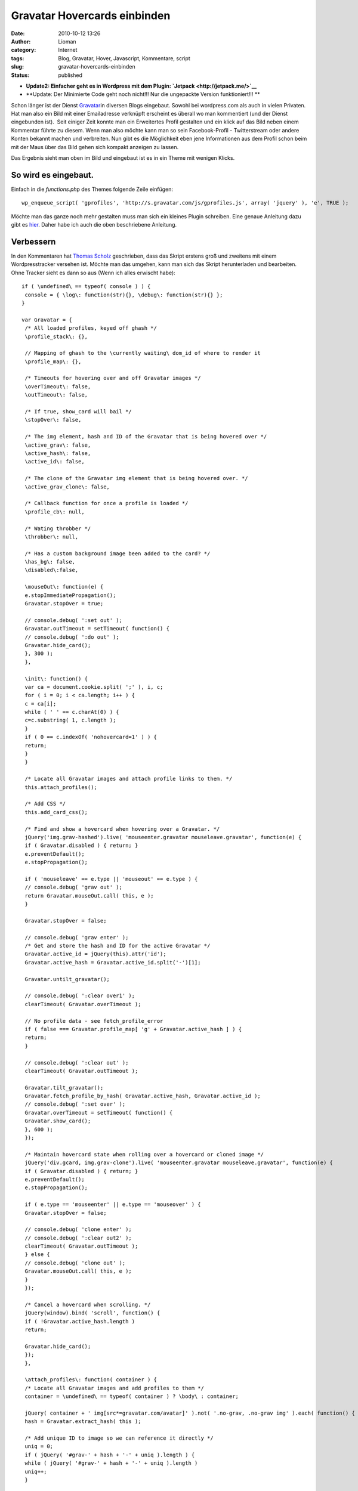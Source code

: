 Gravatar Hovercards einbinden
#############################
:date: 2010-10-12 13:26
:author: Lioman
:category: Internet
:tags: Blog, Gravatar, Hover, Javascript, Kommentare, script
:slug: gravatar-hovercards-einbinden
:status: published

-  **Update2: Einfacher geht es in Wordpress mit dem Plugin:
   `Jetpack <http://jetpack.me/>`__**
-  **Update: Der Minimierte Code geht noch nicht!!! Nur die ungepackte
   Version funktioniert!!!
   **

|image0|\ Schon länger ist der Dienst
`Gravatar <http://www.gravatar.com>`__\ in diversen Blogs eingebaut.
Sowohl bei wordpress.com als auch in vielen Privaten. Hat man also ein
Bild mit einer Emailadresse verknüpft erscheint es überall wo man
kommentiert (und der Dienst eingebunden ist).  Seit einiger Zeit konnte
man ein Erweitertes Profil gestalten und ein klick auf das Bild neben
einem Kommentar führte zu diesem. Wenn man also möchte kann man so sein
Facebook-Profil - Twitterstream oder andere Konten bekannt machen und
verbreiten. Nun gibt es die Möglichkeit eben jene Informationen aus dem
Profil schon beim mit der Maus über das Bild gehen sich kompakt anzeigen
zu lassen.

Das Ergebnis sieht man oben im Bild und eingebaut ist es in ein Theme
mit wenigen Klicks.

So wird es eingebaut.
~~~~~~~~~~~~~~~~~~~~~

Einfach in die *functions.ph*\ p des Themes folgende Zeile einfügen:

::

    wp_enqueue_script( 'gprofiles', 'http://s.gravatar.com/js/gprofiles.js', array( 'jquery' ), 'e', TRUE );

Möchte man das ganze noch mehr gestalten muss man sich ein kleines
Plugin schreiben. Eine genaue Anleitung dazu gibt es
`hier <http://blog.wordpress-deutschland.org/2010/10/10/gravatars-hovercard-verwenden.html>`__.
Daher habe ich auch die oben beschriebene Anleitung.

Verbessern
~~~~~~~~~~

In den Kommentaren hat `Thomas Scholz <http://toscho.de/>`__
geschrieben, dass das Skript erstens groß und zweitens mit einem
Wordpresstracker versehen ist. Möchte man das umgehen, kann man sich das
Skript herunterladen und bearbeiten. Ohne Tracker sieht es dann so aus
(Wenn ich alles erwischt habe):

::

    if ( \undefined\ == typeof( console ) ) {
     console = { \log\: function(str){}, \debug\: function(str){} };
    }

    var Gravatar = {
     /* All loaded profiles, keyed off ghash */
     \profile_stack\: {},

     // Mapping of ghash to the \currently waiting\ dom_id of where to render it
     \profile_map\: {},

     /* Timeouts for hovering over and off Gravatar images */
     \overTimeout\: false,
     \outTimeout\: false,

     /* If true, show_card will bail */
     \stopOver\: false,

     /* The img element, hash and ID of the Gravatar that is being hovered over */
     \active_grav\: false,
     \active_hash\: false,
     \active_id\: false,

     /* The clone of the Gravatar img element that is being hovered over. */
     \active_grav_clone\: false,

     /* Callback function for once a profile is loaded */
     \profile_cb\: null,

     /* Wating throbber */
     \throbber\: null,

     /* Has a custom background image been added to the card? */
     \has_bg\: false,
     \disabled\:false,

     \mouseOut\: function(e) {
     e.stopImmediatePropagation();
     Gravatar.stopOver = true;

     // console.debug( ':set out' );
     Gravatar.outTimeout = setTimeout( function() {
     // console.debug( ':do out' );
     Gravatar.hide_card();
     }, 300 );
     },

     \init\: function() {
     var ca = document.cookie.split( ';' ), i, c;
     for ( i = 0; i < ca.length; i++ ) {
     c = ca[i];
     while ( ' ' == c.charAt(0) ) {
     c=c.substring( 1, c.length );
     }
     if ( 0 == c.indexOf( 'nohovercard=1' ) ) {
     return;
     }
     }

     /* Locate all Gravatar images and attach profile links to them. */
     this.attach_profiles();

     /* Add CSS */
     this.add_card_css();

     /* Find and show a hovercard when hovering over a Gravatar. */
     jQuery('img.grav-hashed').live( 'mouseenter.gravatar mouseleave.gravatar', function(e) {
     if ( Gravatar.disabled ) { return; }
     e.preventDefault();
     e.stopPropagation();

     if ( 'mouseleave' == e.type || 'mouseout' == e.type ) {
     // console.debug( 'grav out' );
     return Gravatar.mouseOut.call( this, e );
     }

     Gravatar.stopOver = false;

     // console.debug( 'grav enter' );
     /* Get and store the hash and ID for the active Gravatar */
     Gravatar.active_id = jQuery(this).attr('id');
     Gravatar.active_hash = Gravatar.active_id.split('-')[1];

     Gravatar.untilt_gravatar();

     // console.debug( ':clear over1' );
     clearTimeout( Gravatar.overTimeout );

     // No profile data - see fetch_profile_error
     if ( false === Gravatar.profile_map[ 'g' + Gravatar.active_hash ] ) {
     return;
     }

     // console.debug( ':clear out' );
     clearTimeout( Gravatar.outTimeout );

     Gravatar.tilt_gravatar();
     Gravatar.fetch_profile_by_hash( Gravatar.active_hash, Gravatar.active_id );
     // console.debug( ':set over' );
     Gravatar.overTimeout = setTimeout( function() {
     Gravatar.show_card();
     }, 600 );
     });

     /* Maintain hovercard state when rolling over a hovercard or cloned image */
     jQuery('div.gcard, img.grav-clone').live( 'mouseenter.gravatar mouseleave.gravatar', function(e) {
     if ( Gravatar.disabled ) { return; }
     e.preventDefault();
     e.stopPropagation();

     if ( e.type == 'mouseenter' || e.type == 'mouseover' ) {
     Gravatar.stopOver = false;

     // console.debug( 'clone enter' );
     // console.debug( ':clear out2' );
     clearTimeout( Gravatar.outTimeout );
     } else {
     // console.debug( 'clone out' );
     Gravatar.mouseOut.call( this, e );
     }
     });

     /* Cancel a hovercard when scrolling. */
     jQuery(window).bind( 'scroll', function() {
     if ( !Gravatar.active_hash.length )
     return;

     Gravatar.hide_card();
     });
     },

     \attach_profiles\: function( container ) {
     /* Locate all Gravatar images and add profiles to them */
     container = \undefined\ == typeof( container ) ? \body\ : container;

     jQuery( container + ' img[src*=gravatar.com/avatar]' ).not( '.no-grav, .no-grav img' ).each( function() {
     hash = Gravatar.extract_hash( this );

     /* Add unique ID to image so we can reference it directly */
     uniq = 0;
     if ( jQuery( '#grav-' + hash + '-' + uniq ).length ) {
     while ( jQuery( '#grav-' + hash + '-' + uniq ).length )
     uniq++;
     }

     /* Remove the hover titles for sanity */
     var g = jQuery( this ).attr( 'id', 'grav-' + hash + '-' + uniq ).attr( 'title', '' ).removeAttr( 'title' );
     if ( g.parent( 'a' ).length )
     g.parent( 'a' ).attr( 'href', 'http://gravatar.com/' + hash ).attr( 'title', '' ).removeAttr( 'title' );

     g.addClass('grav-hashed');
     });
     },

     \show_card\: function() {
     if ( Gravatar.stopOver ) {
     return;
     }

     dom_id = this.profile_map[ 'g' + Gravatar.active_hash ];

     // Close any existing cards
     jQuery( '.gcard' ).hide();

     // Bail if we're waiting on a fetch
     if ( 'fetching' == this.profile_stack[ 'g' + Gravatar.active_hash ] ) {
     Gravatar.show_throbber();
     this.listen( Gravatar.active_hash, 'show_card' );
     // console.log( 'still fetching ' + hash );
     return;
     }

     // If we haven't fetched this profile yet, do it now and do this later
     if ( 'undefined' == typeof( this.profile_stack[ 'g' + Gravatar.active_hash ] ) ) {
     Gravatar.show_throbber();
     this.listen( Gravatar.active_hash, 'show_card' );
     // console.log( 'need to start fetching ' + hash + '@' + dom_id );
     this.fetch_profile_by_hash( Gravatar.active_hash, dom_id );
     return;
     }

     Gravatar.hide_throbber();

     // console.log( 'show_card: hash: ' + hash + ', DOM ID: ' + dom_id );

     // No HTML? build it
     if ( !jQuery( '#profile-' + this.active_hash  ).length )
     this.build_card( this.active_hash, this.profile_stack[ 'g' + this.active_hash ] );

     this.render_card( this.active_grav, 'profile-' + this.active_hash );
     },

     \hide_card\: function() {
     // console.debug( ':clear over3' );
     clearTimeout( Gravatar.overTimeout );

     /* Untilt the Gravatar image */
     this.untilt_gravatar();
     grav_resize.current_image = false
     jQuery( 'div.gcard' ).filter( '#profile-' + this.active_hash ).fadeOut(120, function() {
     jQuery('img.grav-large').stop().remove();
     } ).end().not( '#profile-' + this.active_hash ).hide();
     },

     \render_card\: function( grav, card_id ) {
     var card_el = jQuery( '#' + card_id  ).stop();

     // console.log( 'render_card for ' + grav_id + ', ' + card_id );
     // Change CSS positioning based on where grav_id is in the page
     var grav_el  = grav;
     var grav_pos = grav_el.offset();

     if ( null != grav_pos ) {
     var grav_width  = grav_el.width();
     var grav_height = grav_el.height();
     var grav_space  = 5 + ( grav_width * .4 );

     var card_width  = card_el.width();
     var card_height = card_el.height();
     if ( card_width == jQuery(window).width() ) {
     card_width  = 400;
     card_height = 200;
     }

     /*
     console.log( grav_pos );
     console.log( 'grav_width = ' + grav_width + \\n\ +
     'grav_height = ' + grav_height + \\n\ +
     'grav_space = ' + grav_space + \\n\ +
     'card_width = ' + card_width + \\n\ +
     'card_height = ' + card_height + \\n\ );
     */

     /* Position to the right of the element */
     var left = grav_pos.left + grav_width + grav_space;
     var top = grav_pos.top;
     var grav_pos_class = 'pos-right';

     /* Position to the left of the element if space on the right is not enough. */
     if ( grav_pos.left + grav_width + grav_space + card_width > jQuery(window).width() + jQuery(window).scrollLeft() ) {
     left = grav_pos.left - ( card_width + grav_space );
     grav_pos_class = 'pos-left';
     }

     /* Reposition the card itself */
     var top_offset = grav_height * .25;
     jQuery( '#' + card_id ).removeClass( 'pos-right pos-left' ).addClass( grav_pos_class ).css( { 'top': ( top - top_offset ) + 'px', 'left': left + 'px' } );

     /* Position of the small arrow in relation to the Gravatar */
     var arrow_offset = ( grav_height / 2 );
     if ( arrow_offset > card_height )
     arrow_offset = card_height / 2;
     if ( arrow_offset > ( card_height / 2 ) - 6 )
     arrow_offset = ( card_height / 2 ) - 6;
     if ( arrow_offset > 53 )
     arrow_offset = 53; // Max
     if ( this.has_bg )
     arrow_offset = arrow_offset - 8;
     if ( arrow_offset < 0 )
     arrow_offset = 0; // Min
     var css = {
     'height': ( ( grav_height * 1.5 ) + top_offset ) + 'px'
     };
     if ( 'pos-right' == grav_pos_class ) {
     css['right'] = 'auto';
     css['left'] = '-7px';
     css['background-position'] = '0px ' + arrow_offset + 'px';
     } else {
     css['right'] = '-10px';
     css['left'] = 'auto';
     css['background-position'] = '0px ' + arrow_offset + 'px';
     }
     jQuery( '#' + card_id + ' .grav-cardarrow' ).css( css );
     }

     card_el.stop().css( { opacity: 0 } ).show().animate( { opacity: 1 }, 150, 'linear', function() {
     jQuery( this ).stop();
     grav_resize.init( card_id );
     grav_gallery.init( card_id );
     });
     },

     \build_card\: function( hash, profile ) {
     Object.size = function(obj) {
     var size = 0, key;
     for (key in obj) {
     if (obj.hasOwnProperty(key)) size++;
     }
     return size;
     };

     // console.log( 'Build profile card for: ' + hash );
     // console.log( profile );
     GProfile.init( profile );

     urls = GProfile.get( 'urls' );
     photos = GProfile.get( 'photos' );
     services = GProfile.get( 'accounts' );

     limit = 100;
     if ( Object.size( urls ) > 3 )
     limit += 90;
     else
     limit += 10 + ( 20 * Object.size( urls ) );

     if ( Object.size( services ) > 0 )
     limit += 30;

     description = GProfile.get( 'aboutMe' );
     description = description.replace( /<[^>]+>/ig, '' );
     description = description.toString().substr( 0, limit );
     if ( limit == description.length )
     description += '&#8230;';

     var card_class = 'grav-inner';

     // console.log( Gravatar.my_hash, hash );
     if ( Gravatar.my_hash && hash == Gravatar.my_hash ) {
     card_class += ' grav-is-user';
     if ( !description.length ) {
     description = \

Want a better profile? `Click
here <http://gravatar.com/profiles/edit/>`__.

::

    \;
     }
     }

     if ( description.length ) {
     card_class += ' gcard-about';
     }

     card = '

.. raw:: html

   <div id="\profile-'">

\\

.. raw:: html

   </p>

.. raw:: html

   <div>

\\

.. raw:: html

   </p>

.. raw:: html

   <div>

\\

.. raw:: html

   </p>

.. rubric:: ' + GProfile.get( 'displayName' ) + '
   :name: gprofile.get-displayname

\\\\ ' + description + ' \\

\\

.. raw:: html

   </div>

\\

.. raw:: html

   <div>

'; if ( Object.size( urls ) \|\| Object.size( services ) ) { card\_class
+= ' gcard-links'; } card += '

.. raw:: html

   </p>

.. rubric:: Personal Links
   :name: personal-links

\\

-   + ' + ( urls.length - url\_count )  + ' more
-  ' + urls[u]['title'] + '

'; // console.log( 'Services to include in card:' ); // console.log(
services ); if ( Object.size( services ) ) { card\_class += '
gcard-services'; } card += '

-  

'; card += '

.. raw:: html

   </div>

'; // right col if ( Object.size( photos ) > 1 ) { card\_class += '
gcard-gallery'; } card += '

.. raw:: html

   <div>

\\ Previous \\

.. raw:: html

   </p>

.. raw:: html

   <div>

\\

.. raw:: html

   </p>

-  

\\

.. raw:: html

   </div>

\\ Next \\

.. raw:: html

   </div>

'; // gallery card += '

.. raw:: html

   <div>

.. raw:: html

   </div>

\\

.. raw:: html

   <div>

`&nbsp; <\http://gravatar.com/\>`__

.. raw:: html

   </div>

\\

.. raw:: html

   <div style="\clear: both\;">

.. raw:: html

   </div>

'; card += 'Turn off hovercards

'; card += '

.. raw:: html

   </div>

.. raw:: html

   </div>

::

    '; // .grav-inner, .gcard

     // console.log( 'Finished building card for ' + dom_id );
     jQuery( 'body' ).append( jQuery( card ) );
     jQuery( '#profile-' + hash + ' .grav-inner' ).addClass( card_class );

     // Custom Background
     this.has_bg = false;
     bg = GProfile.get( 'profileBackground' );
     if ( Object.size( bg ) ) {
     this.has_bg = true;
     var bg_css = {
     padding: '8px 0'
     };
     if ( bg.color )
     bg_css['background-color'] = bg.color;
     if ( bg.url )
     bg_css['background-image'] = 'url(' + bg.url + ')';
     if ( bg.position )
     bg_css['background-position'] = bg.position;
     if ( bg.repeat )
     bg_css['background-repeat'] = bg.repeat;
     jQuery( '#profile-' + hash ).css( bg_css );
     }

     // Resize card based on what's visible
     if ( !jQuery( '#profile-' + hash + ' .gcard-links' ).length && !jQuery( '#profile-' + hash + ' .gcard-services' ).length )
     jQuery( '#profile-' + hash + ' .grav-rightcol' ).css( { 'width': 'auto' } );
     if ( !jQuery( '#profile-' + hash + ' .gcard-about' ).length )
     jQuery( '#profile-' + hash + ' .grav-leftcol' ).css( { 'width': 'auto' } );

     // Trigger callback if defined
     if ( jQuery.isFunction( Gravatar.profile_cb ) ) {
     Gravatar.loaded_js( hash, 'profile-' + hash );
     }

     },

     \tilt_gravatar\: function() {
     /* Set the active gravatar */
     this.active_grav = jQuery('img#' + this.active_id);

     if ( jQuery('img#grav-clone-' + this.active_hash).length )
     return;

     /* Clone the image */
     this.active_grav_clone = this.active_grav.clone().attr( 'id', 'grav-clone-' + this.active_hash ).addClass('grav-clone');

     var top = this.active_grav.offset().top;
     var left = this.active_grav.offset().left;
    /*
     top  -= 2;
     left -= 2;
    */

     /* Style clone */
     var fancyCSS = {
     '-webkit-transform': 'rotate(-4deg) scale(1.3)',
     '-moz-transform': 'rotate(-4deg) scale(1.3)',
     '-o-transform': 'rotate(-4deg) scale(1.3)',
     'transform': 'rotate(-4deg) scale(1.3)',
     '-webkit-box-shadow': '0 0 4px #aaa',
     '-moz-box-shadow': '0 0 4px #aaa',
     'box-shadow': '0 0 4px #aaa',
     'border-width': '2px 2px ' + ( this.active_grav.height() / 5 ) + 'px 2px',
     'border-color': '#fff',
     'border-style': 'solid',
     'padding': '0px'
     };
     if ( jQuery.browser.msie && 9 > jQuery.browser.version ) {
     fancyCSS['filter'] = \progid:DXImageTransform.Microsoft.Matrix(M11='1.29683327', M12='0.0906834159', M21='-0.0906834159', M22='1.29683327', SizingMethod='auto expand') progid:DXImageTransform.Microsoft.Glow(Color='#aaaaaa', strength='2'\;
     top  -= 5;
     left -= 6;
     }
     var appendix = this.active_grav_clone.css( fancyCSS ).wrap( '' ).parent().css( {
     'position': 'absolute',
     'top': top + 'px',
     'left': left + 'px',
     'z-index': 15,
     'border': 'none',
     'text-decoration': 'none'
     } );

     /* Append the clone on top of the original */
     jQuery('body').append( appendix );
     this.active_grav_clone.removeClass('grav-hashed');
     },

     \untilt_gravatar\: function() {
     jQuery('img.grav-clone, a.grav-clone-a').remove();
     Gravatar.hide_throbber();
     },

     \show_throbber\: function() {
     // console.log( 'throbbing...' );
     if ( !Gravatar.throbber ) {
     Gravatar.throbber = jQuery( '

.. raw:: html

   <div id="\grav-throbber\">

|\\.\\|

.. raw:: html

   </div>

::

    ' );
     }

     jQuery( 'body' ).append( Gravatar.throbber );

     var offset = jQuery('#' + Gravatar.active_id).offset();

     Gravatar.throbber.css( {
     top: offset.top + 2 + 'px',
     left: offset.left + 1 + 'px'
     } );
     },

     \hide_throbber\: function() {
     // Remove the throbber if it exists.
     if ( !Gravatar.throbber ) {
     return;
     }
     // console.log( 'stopped throbbing.' );
     Gravatar.throbber.remove();
     },

     /***
     * Helper Methods
     */

     \fetch_profile_by_email\: function( email ) {
     // console.debug( 'fetch_profile_by_email' );
     return this.fetch_profile_by_hash( this.md5( email ) );
     },

     \fetch_profile_by_hash\: function( hash, dom_id ) {
     // This is so that we know which specific Grav is waiting on us
     this.profile_map[ 'g' + hash ] = dom_id;
     // console.log( this.profile_map );

     // If we already have it, no point getting it again, so just return it and notify any listeners
     if ( this.profile_stack[ 'g' + hash ] && 'object' == typeof( this.profile_stack[ 'g' + hash ] ) )
     return this.profile_stack[ 'g' + hash ];

     // console.log( 'fetch_profile_by_hash: ' + hash, dom_id );
     this.profile_stack[ 'g' + hash ] = 'fetching';
     // Not using $.getJSON because it won't call an error handler for remote URLs
     this.load_js( 'http://en.gravatar.com/' + hash + '.json?callback=Gravatar.fetch_profile_callback', function() {
     Gravatar.fetch_profile_error( hash, dom_id );
     } );
     },

     \fetch_profile_callback\: function( profile ) {
     if ( !profile || 'object' != typeof( profile ) )
     return;
     // console.log( 'Received profile via callback:' );
     // console.log( profile );
     this.profile_stack[ 'g' + profile.entry[0].hash ] = profile;
     this.notify( profile.entry[0].hash );
     },

     \fetch_profile_error\: function( hash, dom_id ) {
     Gravatar.profile_map[ 'g' + hash ] = false;
     var grav = jQuery( '#' + dom_id );
     if ( grav.parent( 'a[href=http://gravatar.com/' + hash + ']' ).size() ) {
     grav.unwrap();
     }
     // console.debug( dom_id, Gravatar.active_id );
     if ( dom_id == Gravatar.active_id ) {
     Gravatar.hide_card();
     }
     },

     \listen\: function( key, callback ) {
     if ( !this.notify_stack )
     this.notify_stack = {};

     key = 'g' + key; // Force valid first char
     // console.log( 'listening for: ' + key );
     if ( !this.notify_stack[ key ] )
     this.notify_stack[ key ] = [];

     // Make sure it's not already queued
     for ( a = 0; a < this.notify_stack[ key ].length; a++ ) {
     if ( callback == this.notify_stack[ key ][ a ] ) {
     // console.log( 'already' );
     return;
     }
     }

     this.notify_stack[ key ][ this.notify_stack[ key ].length ] = callback;
     // console.log( 'added listener: ' + key + ' => ' + callback );
     // console.log( this.notify_stack );
     },

     \notify\: function( key ) {
     // console.log( 'trigger notification: ' + key );
     if ( !this.notify_stack )
     this.notify_stack = {};

     key = 'g' + key; // Force valid first char
     if ( !this.notify_stack[ key ] )
     this.notify_stack[ key ] = [];

     // Reverse it so that notifications are sent in the order they were queued
     // console.log( 'notifying key: ' + key + ' (with ' + this.notify_stack[ key ].length + ' listeners)' );
     for ( a = 0; a < this.notify_stack[ key ].length; a++ ) {
     if ( false == this.notify_stack[ key ][ a ] || \undefined\ == typeof( this.notify_stack[ key ][ a ] ) )
     continue;

     // console.log( 'send notification to: ' + this.notify_stack[ key ][ a ] );
     Gravatar[ this.notify_stack[ key ][ a ] ]( key.substr( 1 ) );
     this.notify_stack[ key ][ a ] = false;
     }
     },

     \extract_hash\: function( str ) {
     // Get hash from img src
     hash = /gravatar.com\/avatar\/([0-9a-f]{32})/.exec( jQuery( str ).attr( 'src' ) );
     if ( null != hash && \object\ == typeof( hash ) && 2 == hash.length ) {
     hash = hash[1];
     } else {
     hash = /gravatar_id\=([0-9a-f]{32})/.exec( jQuery( str ).attr( 'src' ) );
     if ( null !== hash && \object\ == typeof( hash ) && 2 == hash.length ) {
     hash = hash[1];
     } else {
     return false;
     }
     }
     return hash;
     },

     \load_js\: function( src, error_handler ) {
     if ( !this.loaded_scripts )
     this.loaded_scripts = [];

     if ( this.loaded_scripts[ src ] )
     return;

     this.loaded_scripts[ src ] = true;

     var new_script = document.createElement( 'script' );
     new_script.src = src;
     new_script.type = 'text/javascript';
     if ( jQuery.isFunction( error_handler ) ) {
     new_script.onerror = error_handler;
     }

     // console.log( src );
     document.getElementsByTagName( 'head' )[0].appendChild( new_script );
     },

     \loaded_js\: function( hash, dom_id ) {
     Gravatar.profile_cb( hash, dom_id );
     },

     \add_card_css\: function() {
     if ( jQuery( '#gravatar-card-css' ).length )
     return;

     var urlS = jQuery( 'script[src*=gravatar.com/js/gprofiles.js]' ), url;
     if ( urlS.size() )
     url = urlS.attr( 'src' ).replace( /\/js\/gprofiles\.js.*$/, '' );
     else
     url = 'http://s.gravatar.com';

     new_css = \\;
     new_css += \\;

     jQuery( 'head' ).append( new_css );
     // console.log( 'Added CSS for profile cards to DOM' );
     },

     \md5\: function( str ) {
     return hex_md5( str );
     },

     \autofill\: function( email, map ) {
     // console.log('autofill');
     if ( !email.length || -1 == email.indexOf( '@' ) )
     return;

     this.autofill_map = map;
     hash = this.md5( email );
     // console.log( this.profile_stack[ 'g' + hash ] );
     if ( \undefined\ == typeof( this.profile_stack[ 'g' + hash ] ) ) {
     this.listen( hash, 'autofill_data' );
     this.fetch_profile_by_hash( hash );
     } else {
     // console.log( 'stack: ' + this.profile_stack[ 'g' + hash ] );
     this.autofill_data( hash );
     }
     },

     \autofill_data\: function( hash ) {
     // console.log( this.autofill_map );
     // console.log( this.profile_stack[ 'g' + hash ] );
     GProfile.init( this.profile_stack[ 'g' + hash ] );
     for ( var m in this.autofill_map ) {
     // console.log( m );
     // console.log( this.autofill_map[ m ] );
     switch ( m ) {
     case 'url':
     link = GProfile.get( 'urls' );
     // console.log( link );
     jQuery( '#' + this.autofill_map[ m ] ).val( link[0][ 'value' ] );
     break;
     case 'urls':
     links = GProfile.get( 'urls' );
     links_str = '';
     // console.log( links );
     for ( l = 0; l < links.length; l++ ) {
     links_str += links[ l ][ 'value' ] + \\n\;
     }
     jQuery( '#' + this.autofill_map[ m ] ).val( links_str );
     break;
     default:
     parts = m.split( /\./ );
     if ( parts[ 1 ] ) {
     val = GProfile.get( m );
     switch ( parts[ 0 ] ) {
     case 'ims':
     case 'phoneNumbers':
     val = val.value;
     break;
     case 'emails':
     val = val[0].value;
     case 'accounts':
     val = val.url;
     break;
     }
     jQuery( '#' + this.autofill_map[ m ] ).val( val );
     } else {
     jQuery( '#' + this.autofill_map[ m ] ).val( GProfile.get( m ) );
     }
     }
     }
     },

     \whee\: function() {
     if ( Gravatar.whee.didWhee ) {
     return;
     }
     Gravatar.whee.didWhee = true;
     if ( document.styleSheets[0].addRule ) {
     document.styleSheets[0].addRule( '.grav-tag a', 'background-position: 22px 100% !important' );
     } else {
     jQuery( '.grav-tag a' ).css( 'background-position', '22px 100%' );
     }
     jQuery( 'img[src*=gravatar.com/]' ).addClass( 'grav-whee' ).css( {
     '-webkit-box-shadow': '1px 1px 3px #aaa',
     '-moz-box-shadow': '1px 1px 3px #aaa',
     'box-shadow': '1px 1px 3px #aaa',
     'border': '2px white solid'
     } );
     var i = 0;
     setInterval( function() {
     jQuery( '.grav-whee' ).css( {
     '-webkit-transform': 'rotate(-' + i + 'deg) scale(1.3)',
     '-moz-transform': 'rotate(-' + i + 'deg) scale(1.3)',
     'transform': 'rotate(-' + i + 'deg) scale(1.3)'
     });
     i++;
     if ( 360 == i ) {
     i = 0;
     }
     }, 6 );
     return false;
     },

    }

    jQuery( function() {
     Gravatar.init();
    });

    /**
     * Provides an interface for acceseing profile data returned from Gravatar.com.
     * Use GProfile.init() to set up data, based on the JSON returned from Gravatar,
     * then GProfile.get() to access data more easily.
     */
    var GProfile = {
     \data\: {},

     \init\: function( data ) {
     if ( 'fetching' == data )
     return false;
     if ( 'undefined' == typeof( data.entry[0] ) )
     return false;
     GProfile.data = data.entry[0];
     },

     /**
     * Returns a value from the profile data.
     * @param string attr The name of the attribute you want
     * @param int num (Optional) 0-based array index of the value from this attribute. Use 0 if you're not sure
     * @return Mixed value of the attribute, or empty string.
     */
     \get\: function( attr ) {
     // Handle x.y references
     if ( -1 != attr.indexOf( '.' ) ) {
     parts = attr.split( /\./ );
     // console.log(parts);
     if ( GProfile.data[ parts[ 0 ] ] ) {
     if ( GProfile.data[ parts[ 0 ] ][ parts[ 1 ] ] )
     return GProfile.data[ parts[ 0 ] ][ parts[ 1 ] ]

     for ( i = 0, s = GProfile.data[ parts[ 0 ] ].length; i < s; i++ ) {
     if ( GProfile.data[ parts[ 0 ] ][ i ].type && parts[ 1 ] == GProfile.data[ parts[ 0 ] ][ i ].type // phoneNumbers | ims
     || GProfile.data[ parts[ 0 ] ][ i ].shortname && parts[ 1 ] == GProfile.data[ parts[ 0 ] ][ i ].shortname // accounts
     || GProfile.data[ parts[ 0 ] ][ i ].primary && parts[ 1 ] == 'primary' ) { // emails

     return GProfile.data[ parts[ 0 ] ][ i ];
     }
     }
     }

     return '';
     }

     // Handle \top-level\ elements
     if ( GProfile.data[ attr ] )
     return GProfile.data[ attr ];

     // And some \aliases\
     if ( 'url' == attr ) {
     if ( GProfile.data.urls.length )
     return GProfile.data.urls[0].value;
     }

     return '';
     }
    };

    var grav_resize = {
     card_id: '',
     orig_width: 0,
     orig_height: 0,
     orig_top: 0,
     orig_left: 0,
     current_image: false,

     init: function( card_id ) {
     grav_resize.card_id = card_id;
     grav_resize.bind_enlarge();
     },

     enlarge: function( el ) {
     /* Remove any enlarged images */
     if ( jQuery('img.grav-large').stop().remove().size() ) {
     grav_resize.current_image = false;
     return;
     }

     grav_resize.current_image = el.attr( 'src' );
     /* Preload the larger version of the image */
     jQuery( '#' + grav_resize.card_id + ' .grav-tag a' ).css( 'background-position', '22px 100%' );
     var fullsize = jQuery('').attr( 'src', grav_resize.current_image + '&size=400' ).load( function() {
     jQuery( '#' + grav_resize.card_id + ' .grav-tag a' ).css( 'background-position', '22px 0' );
     } );

     /* Clone the image */
     var the_clone = el.clone();

     the_clone.css({
     'position': 'absolute',
     'top': grav_resize.orig_top,
     'left': grav_resize.orig_left,
     'background-color': '#333',
     'width': grav_resize.orig_width,
     'height': grav_resize.orig_height,
     'border-color': '#555'
     });

     the_clone.appendTo(el.parent());

     /* Get the image ratio */
     var    horiz_padding = 0;
     var    vert_padding = 0;
     var border_width = 6;
     var card = jQuery( '#' + grav_resize.card_id + ' .grav-inner' );

     if ( el.width() > el.height() ) {
     var ratio = el.height() / el.width();
     var width = card.outerWidth();
     var height = ( width * ratio );
     var vert_padding = ( card.outerHeight() - height ) / 2;

     // if height it too big resize it width wise.
     if ( height > card.outerHeight() ) {
     var ratio = el.width() / el.height();
     var height = card.outerHeight();
     var width = ( height * ratio );
     var horiz_padding = ( card.outerWidth() - width ) / 2;
     }

     } else {
     var ratio = el.width() / el.height();
     var height = card.outerHeight();
     var width = ( height * ratio );
     var horiz_padding = ( card.outerWidth() - width ) / 2;
     }

     the_clone.stop().animate({
     'top': 0,
     'left': 0,
     'width': width - border_width + 'px',
     'height': height - border_width + 'px',
     'z-index': 99,
     'padding-left': horiz_padding + 'px',
     'padding-right': horiz_padding + 'px',
     'padding-top': vert_padding + 'px',
     'padding-bottom': vert_padding + 'px'
     }, 250, function() {
     /* Make the clone the fullsize image that was preloaded */
     the_clone.addClass('grav-large');
     the_clone.attr('src', fullsize.attr('src') );

     /* Add the close button */
     the_clone.parent().append('

.. raw:: html

   <div>

X

.. raw:: html

   </div>

::

    ');
     jQuery('.grav-large-close').hide().fadeIn(100);
     } );

     jQuery('#'+grav_resize.card_id+' .grav-gallery img').unbind('click');

     jQuery('.grav-large-close' ).live( 'click', function() {
     grav_resize.reduce( the_clone );
     });

     jQuery(the_clone).click( function() {
     grav_resize.reduce( the_clone );
     });
     },

     reduce: function( el ) {
     jQuery('.grav-large-close').remove();

     el.stop().animate({
     'top': grav_resize.orig_top,
     'left': grav_resize.orig_left,
     'width': grav_resize.orig_width,
     'height': grav_resize.orig_height,
     'padding-left': 0,
     'padding-right': 0,
     'padding-top': 0,
     'padding-bottom': 0
     }, 250, function() {
     jQuery('img.grav-large').remove();
     grav_resize.bind_enlarge( grav_resize.card_id );
     grav_resize.current_image = false;
     });
     },

     bind_enlarge: function() {
     jQuery('#' + grav_resize.card_id + ' .grav-gallery img').parent( 'a' ).click( function(e) {
     if ( jQuery.browser.msie && jQuery.browser.version < 9.0 )
     return;

     e.preventDefault();

     if ( grav_resize.current_image ) {
     return;
     }

     var img = jQuery(this).find( 'img' ).not( '.grav-large' );
     var position = img.position();

     grav_resize.orig_width = img.width();
     grav_resize.orig_height = img.height();
     grav_resize.orig_top = position.top;
     grav_resize.orig_left = position.left;

     grav_resize.enlarge( img );
     });
     }
    }

    var grav_gallery = {
     orig_left: 0,
     pos: 0,

     init: function( card ) {
     grav_gallery.bind_arrows( card, true );

     /* Also recheck the arrows are correct once the user hovers over the gallery section, in case the images took a while to load */
     jQuery('#' + card + ' .grav-gallery').mouseover( function() {
     grav_gallery.bind_arrows( card, false );
     });
     },

     bind_arrows: function( card, reset ) {
     var gallery_el = jQuery('#' + card + ' .grav-gallery ul');
     if ( !gallery_el.size() ) {
     return;
     }
     grav_gallery.orig_left = gallery_el.css('margin-left').replace('px','');
     grav_gallery.pos = gallery_el.find( 'li:last').position();

     jQuery('#' + card + ' a.grav-gallery-next').live( 'click', function() {
     if ( grav_gallery.pos.left > 275 )
     gallery_el.animate({'margin-left': parseFloat(grav_gallery.orig_left) - 314 + 'px'}, 300, function() { grav_gallery.highlight_arrows( card, false ); } );

     return false;
     });

     jQuery('#' + card + ' a.grav-gallery-prev').live( 'click', function() {
     if ( 0 != grav_gallery.orig_left )
     gallery_el.animate({'margin-left': parseFloat(grav_gallery.orig_left) + 314 + 'px'}, 300, function() { grav_gallery.highlight_arrows( card, false ) } );

     return false;
     });

     if ( reset )
     jQuery('#' + card + ' .grav-gallery ul').css({'margin-left': 0});

     grav_gallery.highlight_arrows( card, true );
     },

     highlight_arrows: function( card ) {
     grav_gallery.orig_left = jQuery('#' + card + ' .grav-gallery ul').css('margin-left').replace('px','');
     grav_gallery.last = jQuery('#' + card + ' .grav-gallery ul li:last');

     if ( grav_gallery.last.position().left < 275 )
     jQuery('#' + card + ' a.grav-gallery-next').css({'background-position': '-39px 0'});
     else
     jQuery('#' + card + ' a.grav-gallery-next').css({'background-position': '-26px 0'});

     if ( 0 != grav_gallery.orig_left )
     jQuery('#' + card + ' a.grav-gallery-prev').css({'background-position': '0 0'});
     else
     jQuery('#' + card + ' a.grav-gallery-prev').css({'background-position': '-13px 0'});
     }
    }

    /*
     * A JavaScript implementation of the RSA Data Security, Inc. MD5 Message
     * Digest Algorithm, as defined in RFC 1321.
     * Version 2.1 Copyright (C) Paul Johnston 1999 - 2002.
     * Other contributors: Greg Holt, Andrew Kepert, Ydnar, Lostinet
     * Distributed under the BSD License
     * See http://pajhome.org.uk/crypt/md5 for more info.
     */

    var hexcase=0;var b64pad=\\;var chrsz=8;function hex_md5(s){return binl2hex(core_md5(str2binl(s),s.length*chrsz))}function b64_md5(s){return binl2b64(core_md5(str2binl(s),s.length*chrsz))}function str_md5(s){return binl2str(core_md5(str2binl(s),s.length*chrsz))}function hex_hmac_md5(a,b){return binl2hex(core_hmac_md5(a,b))}function b64_hmac_md5(a,b){return binl2b64(core_hmac_md5(a,b))}function str_hmac_md5(a,b){return binl2str(core_hmac_md5(a,b))}function md5_vm_test(){return hex_md5(\abc\)==\900150983cd24fb0d6963f7d28e17f72\}function core_md5(x,e){x[e>>5]|=0x80<<((e)%32);x[(((e+64)>>>9)<<4)+14]=e;var a=1732584193;var b=-271733879;var c=-1732584194;var d=271733878;for(var i=0;i<x.length;i+=16){var f=a;var g=b;var h=c;var j=d;a=md5_ff(a,b,c,d,x[i+0],7,-680876936);d=md5_ff(d,a,b,c,x[i+1],12,-389564586);c=md5_ff(c,d,a,b,x[i+2],17,606105819);b=md5_ff(b,c,d,a,x[i+3],22,-1044525330);a=md5_ff(a,b,c,d,x[i+4],7,-176418897);d=md5_ff(d,a,b,c,x[i+5],12,1200080426);c=md5_ff(c,d,a,b,x[i+6],17,-1473231341);b=md5_ff(b,c,d,a,x[i+7],22,-45705983);a=md5_ff(a,b,c,d,x[i+8],7,1770035416);d=md5_ff(d,a,b,c,x[i+9],12,-1958414417);c=md5_ff(c,d,a,b,x[i+10],17,-42063);b=md5_ff(b,c,d,a,x[i+11],22,-1990404162);a=md5_ff(a,b,c,d,x[i+12],7,1804603682);d=md5_ff(d,a,b,c,x[i+13],12,-40341101);c=md5_ff(c,d,a,b,x[i+14],17,-1502002290);b=md5_ff(b,c,d,a,x[i+15],22,1236535329);a=md5_gg(a,b,c,d,x[i+1],5,-165796510);d=md5_gg(d,a,b,c,x[i+6],9,-1069501632);c=md5_gg(c,d,a,b,x[i+11],14,643717713);b=md5_gg(b,c,d,a,x[i+0],20,-373897302);a=md5_gg(a,b,c,d,x[i+5],5,-701558691);d=md5_gg(d,a,b,c,x[i+10],9,38016083);c=md5_gg(c,d,a,b,x[i+15],14,-660478335);b=md5_gg(b,c,d,a,x[i+4],20,-405537848);a=md5_gg(a,b,c,d,x[i+9],5,568446438);d=md5_gg(d,a,b,c,x[i+14],9,-1019803690);c=md5_gg(c,d,a,b,x[i+3],14,-187363961);b=md5_gg(b,c,d,a,x[i+8],20,1163531501);a=md5_gg(a,b,c,d,x[i+13],5,-1444681467);d=md5_gg(d,a,b,c,x[i+2],9,-51403784);c=md5_gg(c,d,a,b,x[i+7],14,1735328473);b=md5_gg(b,c,d,a,x[i+12],20,-1926607734);a=md5_hh(a,b,c,d,x[i+5],4,-378558);d=md5_hh(d,a,b,c,x[i+8],11,-2022574463);c=md5_hh(c,d,a,b,x[i+11],16,1839030562);b=md5_hh(b,c,d,a,x[i+14],23,-35309556);a=md5_hh(a,b,c,d,x[i+1],4,-1530992060);d=md5_hh(d,a,b,c,x[i+4],11,1272893353);c=md5_hh(c,d,a,b,x[i+7],16,-155497632);b=md5_hh(b,c,d,a,x[i+10],23,-1094730640);a=md5_hh(a,b,c,d,x[i+13],4,681279174);d=md5_hh(d,a,b,c,x[i+0],11,-358537222);c=md5_hh(c,d,a,b,x[i+3],16,-722521979);b=md5_hh(b,c,d,a,x[i+6],23,76029189);a=md5_hh(a,b,c,d,x[i+9],4,-640364487);d=md5_hh(d,a,b,c,x[i+12],11,-421815835);c=md5_hh(c,d,a,b,x[i+15],16,530742520);b=md5_hh(b,c,d,a,x[i+2],23,-995338651);a=md5_ii(a,b,c,d,x[i+0],6,-198630844);d=md5_ii(d,a,b,c,x[i+7],10,1126891415);c=md5_ii(c,d,a,b,x[i+14],15,-1416354905);b=md5_ii(b,c,d,a,x[i+5],21,-57434055);a=md5_ii(a,b,c,d,x[i+12],6,1700485571);d=md5_ii(d,a,b,c,x[i+3],10,-1894986606);c=md5_ii(c,d,a,b,x[i+10],15,-1051523);b=md5_ii(b,c,d,a,x[i+1],21,-2054922799);a=md5_ii(a,b,c,d,x[i+8],6,1873313359);d=md5_ii(d,a,b,c,x[i+15],10,-30611744);c=md5_ii(c,d,a,b,x[i+6],15,-1560198380);b=md5_ii(b,c,d,a,x[i+13],21,1309151649);a=md5_ii(a,b,c,d,x[i+4],6,-145523070);d=md5_ii(d,a,b,c,x[i+11],10,-1120210379);c=md5_ii(c,d,a,b,x[i+2],15,718787259);b=md5_ii(b,c,d,a,x[i+9],21,-343485551);a=safe_add(a,f);b=safe_add(b,g);c=safe_add(c,h);d=safe_add(d,j)}return Array(a,b,c,d)}function md5_cmn(q,a,b,x,s,t){return safe_add(bit_rol(safe_add(safe_add(a,q),safe_add(x,t)),s),b)}function md5_ff(a,b,c,d,x,s,t){return md5_cmn((b&c)|((~b)&d),a,b,x,s,t)}function md5_gg(a,b,c,d,x,s,t){return md5_cmn((b&d)|(c&(~d)),a,b,x,s,t)}function md5_hh(a,b,c,d,x,s,t){return md5_cmn(b^c^d,a,b,x,s,t)}function md5_ii(a,b,c,d,x,s,t){return md5_cmn(c^(b|(~d)),a,b,x,s,t)}function core_hmac_md5(a,b){var c=str2binl(a);if(c.length>16)c=core_md5(c,a.length*chrsz);var d=Array(16),opad=Array(16);for(var i=0;i<16;i++){d[i]=c[i]^0x36363636;opad[i]=c[i]^0x5C5C5C5C}var e=core_md5(d.concat(str2binl(b)),512+b.length*chrsz);return core_md5(opad.concat(e),512+128)}function safe_add(x,y){var a=(x&0xFFFF)+(y&0xFFFF);var b=(x>>16)+(y>>16)+(a>>16);return(b<<16)|(a&0xFFFF)}function bit_rol(a,b){return(a<<b)|(a>>>(32-b))}function str2binl(a){var b=Array();var c=(1<<chrsz)-1;for(var i=0;i<a.length*chrsz;i+=chrsz)b[i>>5]|=(a.charCodeAt(i/chrsz)&c)<<(i%32);return b}function binl2str(a){var b=\\;var c=(1<<chrsz)-1;for(var i=0;i<a.length*32;i+=chrsz)b+=String.fromCharCode((a[i>>5]>>>(i%32))&c);return b}function binl2hex(a){var b=hexcase?\0123456789ABCDEF\:\0123456789abcdef\;var c=\\;for(var i=0;i<a.length*4;i++){c+=b.charAt((a[i>>2]>>((i%4)*8+4))&0xF)+b.charAt((a[i>>2]>>((i%4)*8))&0xF)}return c}function binl2b64(a){var b=\ABCDEFGHIJKLMNOPQRSTUVWXYZabcdefghijklmnopqrstuvwxyz0123456789+/\;var c=\\;for(var i=0;i<a.length*4;i+=3){var d=(((a[i>>2]>>8*(i%4))&0xFF)<<16)|(((a[i+1>>2]>>8*((i+1)%4))&0xFF)<<8)|((a[i+2>>2]>>8*((i+2)%4))&0xFF);for(var j=0;j<4;j++){if(i*8+j*6>a.length*32)c+=b64pad;else c+=b.charAt((d>>6*(3-j))&0x3F)}}return c};

| Minimiert man das ganze noch mit einem JSMinifier wie
  `diesem <http://fmarcia.info/jsmin/test.html>`__, schrumpft das ganz
  noch einmal deutlich ein.
| Die so erhaltene Datei (Hier zum Download:
  `Hovercard.js.gz <images/Hovercard.js.gz>`__
  )
| Läd man z.B. in MEINBLOG/wp-includes/js und trägt folgendes in die
  *funtions.php* des Themes ein:

::

    //GRavatar
    wp_enqueue_script( 'gprofiles', '/wp-includes/js/Hovercard.js', array( 'jquery' ), 'e', TRUE );
    ?>

.. |image0| image:: images/hovercard.jpg
   :class: alignleft size-full wp-image-2160
   :width: 521px
   :height: 240px
   :target: images/hovercard.jpg
.. |\\.\\| image:: \http://s.gravatar.com/images/throbber.gif\

